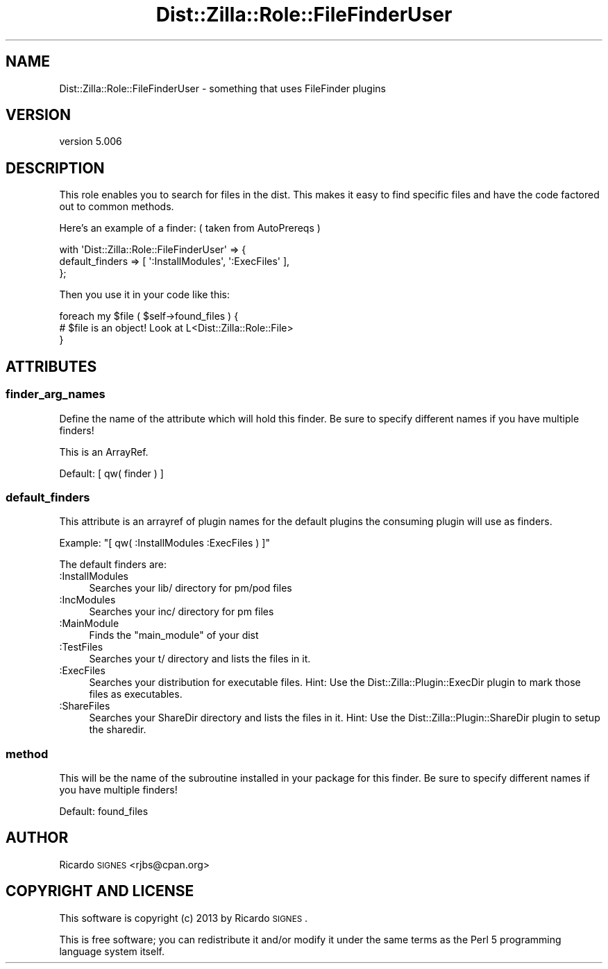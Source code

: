 .\" Automatically generated by Pod::Man 2.25 (Pod::Simple 3.20)
.\"
.\" Standard preamble:
.\" ========================================================================
.de Sp \" Vertical space (when we can't use .PP)
.if t .sp .5v
.if n .sp
..
.de Vb \" Begin verbatim text
.ft CW
.nf
.ne \\$1
..
.de Ve \" End verbatim text
.ft R
.fi
..
.\" Set up some character translations and predefined strings.  \*(-- will
.\" give an unbreakable dash, \*(PI will give pi, \*(L" will give a left
.\" double quote, and \*(R" will give a right double quote.  \*(C+ will
.\" give a nicer C++.  Capital omega is used to do unbreakable dashes and
.\" therefore won't be available.  \*(C` and \*(C' expand to `' in nroff,
.\" nothing in troff, for use with C<>.
.tr \(*W-
.ds C+ C\v'-.1v'\h'-1p'\s-2+\h'-1p'+\s0\v'.1v'\h'-1p'
.ie n \{\
.    ds -- \(*W-
.    ds PI pi
.    if (\n(.H=4u)&(1m=24u) .ds -- \(*W\h'-12u'\(*W\h'-12u'-\" diablo 10 pitch
.    if (\n(.H=4u)&(1m=20u) .ds -- \(*W\h'-12u'\(*W\h'-8u'-\"  diablo 12 pitch
.    ds L" ""
.    ds R" ""
.    ds C` ""
.    ds C' ""
'br\}
.el\{\
.    ds -- \|\(em\|
.    ds PI \(*p
.    ds L" ``
.    ds R" ''
'br\}
.\"
.\" Escape single quotes in literal strings from groff's Unicode transform.
.ie \n(.g .ds Aq \(aq
.el       .ds Aq '
.\"
.\" If the F register is turned on, we'll generate index entries on stderr for
.\" titles (.TH), headers (.SH), subsections (.SS), items (.Ip), and index
.\" entries marked with X<> in POD.  Of course, you'll have to process the
.\" output yourself in some meaningful fashion.
.ie \nF \{\
.    de IX
.    tm Index:\\$1\t\\n%\t"\\$2"
..
.    nr % 0
.    rr F
.\}
.el \{\
.    de IX
..
.\}
.\"
.\" Accent mark definitions (@(#)ms.acc 1.5 88/02/08 SMI; from UCB 4.2).
.\" Fear.  Run.  Save yourself.  No user-serviceable parts.
.    \" fudge factors for nroff and troff
.if n \{\
.    ds #H 0
.    ds #V .8m
.    ds #F .3m
.    ds #[ \f1
.    ds #] \fP
.\}
.if t \{\
.    ds #H ((1u-(\\\\n(.fu%2u))*.13m)
.    ds #V .6m
.    ds #F 0
.    ds #[ \&
.    ds #] \&
.\}
.    \" simple accents for nroff and troff
.if n \{\
.    ds ' \&
.    ds ` \&
.    ds ^ \&
.    ds , \&
.    ds ~ ~
.    ds /
.\}
.if t \{\
.    ds ' \\k:\h'-(\\n(.wu*8/10-\*(#H)'\'\h"|\\n:u"
.    ds ` \\k:\h'-(\\n(.wu*8/10-\*(#H)'\`\h'|\\n:u'
.    ds ^ \\k:\h'-(\\n(.wu*10/11-\*(#H)'^\h'|\\n:u'
.    ds , \\k:\h'-(\\n(.wu*8/10)',\h'|\\n:u'
.    ds ~ \\k:\h'-(\\n(.wu-\*(#H-.1m)'~\h'|\\n:u'
.    ds / \\k:\h'-(\\n(.wu*8/10-\*(#H)'\z\(sl\h'|\\n:u'
.\}
.    \" troff and (daisy-wheel) nroff accents
.ds : \\k:\h'-(\\n(.wu*8/10-\*(#H+.1m+\*(#F)'\v'-\*(#V'\z.\h'.2m+\*(#F'.\h'|\\n:u'\v'\*(#V'
.ds 8 \h'\*(#H'\(*b\h'-\*(#H'
.ds o \\k:\h'-(\\n(.wu+\w'\(de'u-\*(#H)/2u'\v'-.3n'\*(#[\z\(de\v'.3n'\h'|\\n:u'\*(#]
.ds d- \h'\*(#H'\(pd\h'-\w'~'u'\v'-.25m'\f2\(hy\fP\v'.25m'\h'-\*(#H'
.ds D- D\\k:\h'-\w'D'u'\v'-.11m'\z\(hy\v'.11m'\h'|\\n:u'
.ds th \*(#[\v'.3m'\s+1I\s-1\v'-.3m'\h'-(\w'I'u*2/3)'\s-1o\s+1\*(#]
.ds Th \*(#[\s+2I\s-2\h'-\w'I'u*3/5'\v'-.3m'o\v'.3m'\*(#]
.ds ae a\h'-(\w'a'u*4/10)'e
.ds Ae A\h'-(\w'A'u*4/10)'E
.    \" corrections for vroff
.if v .ds ~ \\k:\h'-(\\n(.wu*9/10-\*(#H)'\s-2\u~\d\s+2\h'|\\n:u'
.if v .ds ^ \\k:\h'-(\\n(.wu*10/11-\*(#H)'\v'-.4m'^\v'.4m'\h'|\\n:u'
.    \" for low resolution devices (crt and lpr)
.if \n(.H>23 .if \n(.V>19 \
\{\
.    ds : e
.    ds 8 ss
.    ds o a
.    ds d- d\h'-1'\(ga
.    ds D- D\h'-1'\(hy
.    ds th \o'bp'
.    ds Th \o'LP'
.    ds ae ae
.    ds Ae AE
.\}
.rm #[ #] #H #V #F C
.\" ========================================================================
.\"
.IX Title "Dist::Zilla::Role::FileFinderUser 3"
.TH Dist::Zilla::Role::FileFinderUser 3 "2013-11-06" "perl v5.16.2" "User Contributed Perl Documentation"
.\" For nroff, turn off justification.  Always turn off hyphenation; it makes
.\" way too many mistakes in technical documents.
.if n .ad l
.nh
.SH "NAME"
Dist::Zilla::Role::FileFinderUser \- something that uses FileFinder plugins
.SH "VERSION"
.IX Header "VERSION"
version 5.006
.SH "DESCRIPTION"
.IX Header "DESCRIPTION"
This role enables you to search for files in the dist. This makes it easy to find specific
files and have the code factored out to common methods.
.PP
Here's an example of a finder: ( taken from AutoPrereqs )
.PP
.Vb 3
\&  with \*(AqDist::Zilla::Role::FileFinderUser\*(Aq => {
\&      default_finders  => [ \*(Aq:InstallModules\*(Aq, \*(Aq:ExecFiles\*(Aq ],
\&  };
.Ve
.PP
Then you use it in your code like this:
.PP
.Vb 3
\&  foreach my $file ( $self\->found_files ) {
\&    # $file is an object! Look at L<Dist::Zilla::Role::File>
\&  }
.Ve
.SH "ATTRIBUTES"
.IX Header "ATTRIBUTES"
.SS "finder_arg_names"
.IX Subsection "finder_arg_names"
Define the name of the attribute which will hold this finder. Be sure to specify different names
if you have multiple finders!
.PP
This is an ArrayRef.
.PP
Default: [ qw( finder ) ]
.SS "default_finders"
.IX Subsection "default_finders"
This attribute is an arrayref of plugin names for the default plugins the
consuming plugin will use as finders.
.PP
Example: \f(CW\*(C`[ qw( :InstallModules :ExecFiles ) ]\*(C'\fR
.PP
The default finders are:
.IP ":InstallModules" 4
.IX Item ":InstallModules"
Searches your lib/ directory for pm/pod files
.IP ":IncModules" 4
.IX Item ":IncModules"
Searches your inc/ directory for pm files
.IP ":MainModule" 4
.IX Item ":MainModule"
Finds the \f(CW\*(C`main_module\*(C'\fR of your dist
.IP ":TestFiles" 4
.IX Item ":TestFiles"
Searches your t/ directory and lists the files in it.
.IP ":ExecFiles" 4
.IX Item ":ExecFiles"
Searches your distribution for executable files.  Hint: Use the
Dist::Zilla::Plugin::ExecDir plugin to mark those files as executables.
.IP ":ShareFiles" 4
.IX Item ":ShareFiles"
Searches your ShareDir directory and lists the files in it.
Hint: Use the Dist::Zilla::Plugin::ShareDir plugin to setup the sharedir.
.SS "method"
.IX Subsection "method"
This will be the name of the subroutine installed in your package for this
finder.  Be sure to specify different names if you have multiple finders!
.PP
Default: found_files
.SH "AUTHOR"
.IX Header "AUTHOR"
Ricardo \s-1SIGNES\s0 <rjbs@cpan.org>
.SH "COPYRIGHT AND LICENSE"
.IX Header "COPYRIGHT AND LICENSE"
This software is copyright (c) 2013 by Ricardo \s-1SIGNES\s0.
.PP
This is free software; you can redistribute it and/or modify it under
the same terms as the Perl 5 programming language system itself.
